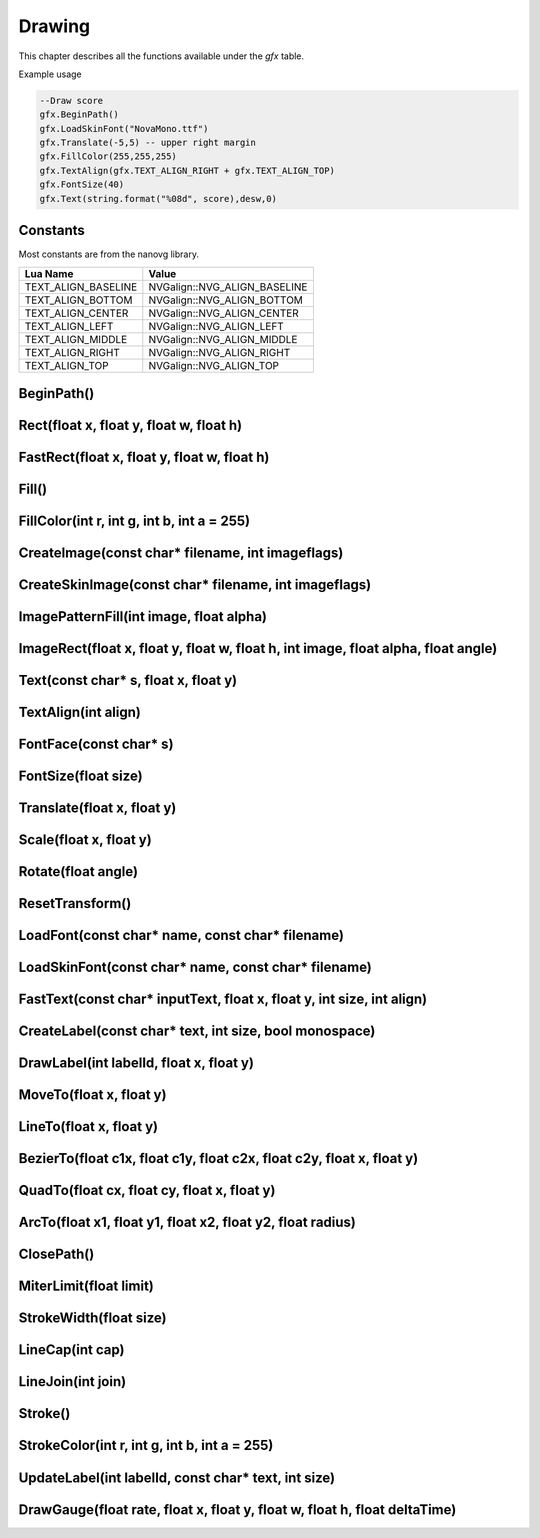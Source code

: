 Drawing
========
This chapter describes all the functions available under the `gfx`
table.

Example usage

.. code-block:: lua

    --Draw score
    gfx.BeginPath()
    gfx.LoadSkinFont("NovaMono.ttf")
    gfx.Translate(-5,5) -- upper right margin
    gfx.FillColor(255,255,255)
    gfx.TextAlign(gfx.TEXT_ALIGN_RIGHT + gfx.TEXT_ALIGN_TOP)
    gfx.FontSize(40)
    gfx.Text(string.format("%08d", score),desw,0)

    
Constants
*************************************
Most constants are from the nanovg library.

+--------------------+------------------------------+
|    Lua Name        |         Value                |
+====================+==============================+
|TEXT_ALIGN_BASELINE | NVGalign::NVG_ALIGN_BASELINE |
+--------------------+------------------------------+
|TEXT_ALIGN_BOTTOM   | NVGalign::NVG_ALIGN_BOTTOM   |
+--------------------+------------------------------+
|TEXT_ALIGN_CENTER   | NVGalign::NVG_ALIGN_CENTER   |
+--------------------+------------------------------+
|TEXT_ALIGN_LEFT     | NVGalign::NVG_ALIGN_LEFT     |
+--------------------+------------------------------+
|TEXT_ALIGN_MIDDLE   | NVGalign::NVG_ALIGN_MIDDLE   |
+--------------------+------------------------------+
|TEXT_ALIGN_RIGHT    | NVGalign::NVG_ALIGN_RIGHT    |
+--------------------+------------------------------+
|TEXT_ALIGN_TOP      | NVGalign::NVG_ALIGN_TOP      |
+--------------------+------------------------------+



BeginPath()
******************************************************

Rect(float x, float y, float w, float h)
******************************************************

FastRect(float x, float y, float w, float h)
******************************************************

Fill()
******************************************************

FillColor(int r, int g, int b, int a = 255)
******************************************************

CreateImage(const char* filename, int imageflags)
******************************************************

CreateSkinImage(const char* filename, int imageflags)
******************************************************

ImagePatternFill(int image, float alpha)
************************************************************

ImageRect(float x, float y, float w, float h, int image, float alpha, float angle)
**********************************************************************************

Text(const char* s, float x, float y)
******************************************************

TextAlign(int align)
******************************************************

FontFace(const char* s)
******************************************************

FontSize(float size)
******************************************************

Translate(float x, float y)
******************************************************

Scale(float x, float y)
******************************************************

Rotate(float angle)
******************************************************

ResetTransform()
******************************************************

LoadFont(const char* name, const char* filename)
******************************************************

LoadSkinFont(const char* name, const char* filename)
******************************************************

FastText(const char* inputText, float x, float y, int size, int align)
**********************************************************************

CreateLabel(const char* text, int size, bool monospace)
*******************************************************

DrawLabel(int labelId, float x, float y)
******************************************************

MoveTo(float x, float y)
******************************************************

LineTo(float x, float y)
******************************************************

BezierTo(float c1x, float c1y, float c2x, float c2y, float x, float y)
**********************************************************************

QuadTo(float cx, float cy, float x, float y)
******************************************************

ArcTo(float x1, float y1, float x2, float y2, float radius)
***********************************************************

ClosePath()
******************************************************

MiterLimit(float limit)
******************************************************

StrokeWidth(float size)
******************************************************

LineCap(int cap)
******************************************************

LineJoin(int join)
******************************************************

Stroke()
******************************************************

StrokeColor(int r, int g, int b, int a = 255)
******************************************************

UpdateLabel(int labelId, const char* text, int size)
******************************************************

DrawGauge(float rate, float x, float y, float w, float h, float deltaTime)
**************************************************************************
